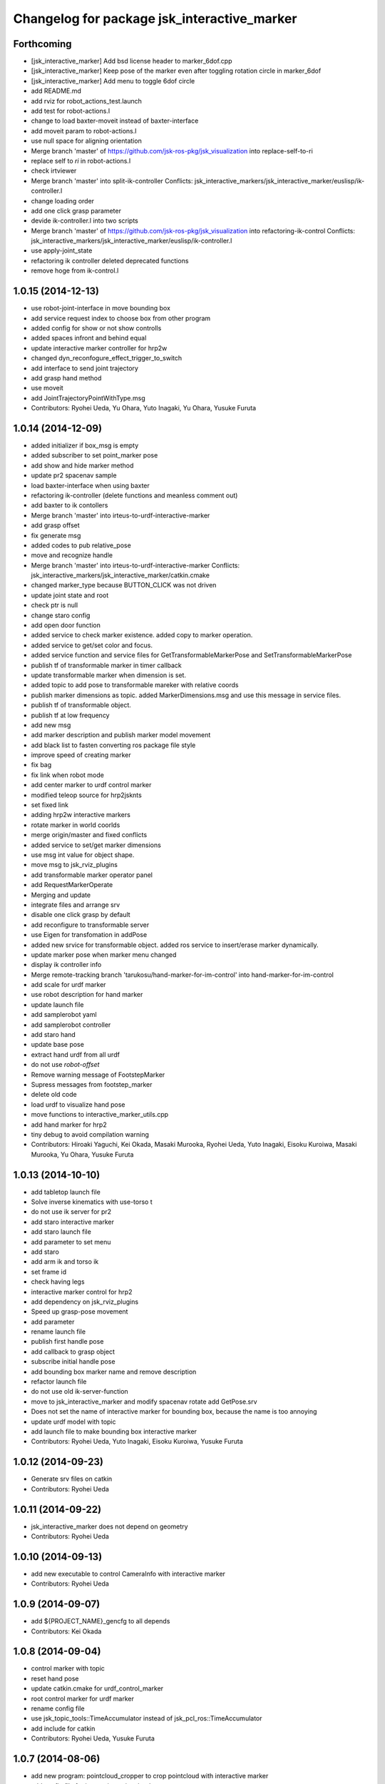^^^^^^^^^^^^^^^^^^^^^^^^^^^^^^^^^^^^^^^^^^^^
Changelog for package jsk_interactive_marker
^^^^^^^^^^^^^^^^^^^^^^^^^^^^^^^^^^^^^^^^^^^^

Forthcoming
-----------
* [jsk_interactive_marker] Add bsd license header to marker_6dof.cpp
* [jsk_interactive_marker] Keep pose of the marker even after toggling
  rotation circle in marker_6dof
* [jsk_interactive_marker] Add menu to toggle 6dof circle
* add README.md
* add rviz for robot_actions_test.launch
* add test for robot-actions.l
* change to load baxter-moveit instead of baxter-interface
* add moveit param to robot-actions.l
* use null space for aligning orientation
* Merge branch 'master' of https://github.com/jsk-ros-pkg/jsk_visualization into replace-self-to-ri
* replace self to *ri* in robot-actions.l
* check irtviewer
* Merge branch 'master' into split-ik-controller
  Conflicts:
  jsk_interactive_markers/jsk_interactive_marker/euslisp/ik-controller.l
* change loading order
* add one click grasp parameter
* devide ik-controller.l into two scripts
* Merge branch 'master' of https://github.com/jsk-ros-pkg/jsk_visualization into refactoring-ik-control
  Conflicts:
  jsk_interactive_markers/jsk_interactive_marker/euslisp/ik-controller.l
* use apply-joint_state
* refactoring ik controller deleted deprecated functions
* remove hoge from ik-control.l

1.0.15 (2014-12-13)
-------------------
* use robot-joint-interface in move bounding box
* add service request index to choose box from other program
* added config for show or not show controlls
* added spaces infront and behind equal
* update interactive marker controller for hrp2w
* changed dyn_reconfogure_effect_trigger_to_switch
* add interface to send joint trajectory
* add grasp hand method
* use moveit
* add JointTrajectoryPointWithType.msg
* Contributors: Ryohei Ueda, Yu Ohara, Yuto Inagaki, Yu Ohara, Yusuke Furuta

1.0.14 (2014-12-09)
-------------------
* added initializer if box_msg is empty
* added subscriber to set point_marker pose
* add show and hide marker method
* update pr2 spacenav sample
* load baxter-interface when using baxter
* refactoring ik-controller (delete functions and meanless comment out)
* add baxter to ik contollers
* Merge branch 'master' into irteus-to-urdf-interactive-marker
* add grasp offset
* fix generate msg
* added codes to pub relative_pose
* move and recognize handle
* Merge branch 'master' into irteus-to-urdf-interactive-marker
  Conflicts:
  jsk_interactive_markers/jsk_interactive_marker/catkin.cmake
* changed marker_type because BUTTON_CLICK was not driven
* update joint state and root
* check ptr is null
* change staro config
* add open door function
* added service to check marker existence. added copy to marker operation.
* added service to get/set color and focus.
* added service function and service files for GetTransformableMarkerPose and SetTransformableMarkerPose
* publish tf of transformable marker in timer callback
* update transformable marker when dimension is set.
* added topic to add pose to transformable mareker with relative coords
* publish marker dimensions as topic. added MarkerDimensions.msg and use this message in service files.
* publish tf of transformable object.
* publish tf at low frequency
* add new msg
* add marker description and publish marker model movement
* add black list to fasten converting ros package file style
* improve speed of creating marker
* fix bag
* fix link when robot mode
* add center marker to urdf control marker
* modified teleop source for hrp2jsknts
* set fixed link
* adding hrp2w interactive markers
* rotate marker in world coorlds
* merge origin/master and fixed conflicts
* added service to set/get marker dimensions
* use msg int value for object shape.
* move msg to jsk_rviz_plugins
* add transformable marker operator panel
* add RequestMarkerOperate
* Merging and update
* integrate files and arrange srv
* disable one click grasp by default
* add reconfigure to transformable server
* use Eigen for transfomation in addPose
* added new srvice for transformable object. added ros service to insert/erase marker dynamically.
* update marker pose when marker menu changed
* display ik controller info
* Merge remote-tracking branch 'tarukosu/hand-marker-for-im-control' into hand-marker-for-im-control
* add scale for urdf marker
* use robot description for hand marker
* update launch file
* add samplerobot yaml
* add samplerobot controller
* add staro hand
* update base pose
* extract hand urdf from all urdf
* do not use *robot-offset*
* Remove warning message of FootstepMarker
* Supress messages from footstep_marker
* delete old code
* load urdf to visualize hand pose
* move functions to interactive_marker_utils.cpp
* add hand marker for hrp2
* tiny debug to avoid compilation warning
* Contributors: Hiroaki Yaguchi, Kei Okada, Masaki Murooka, Ryohei Ueda, Yuto Inagaki, Eisoku Kuroiwa, Masaki Murooka, Yu Ohara, Yusuke Furuta

1.0.13 (2014-10-10)
-------------------
* add tabletop launch file
* Solve inverse kinematics with use-torso t
* do not use ik server for pr2
* add staro interactive marker
* add staro launch file
* add parameter to set menu
* add staro
* add arm ik and torso ik
* set frame id
* check having legs
* interactive marker control for hrp2
* add dependency on jsk_rviz_plugins
* Speed up grasp-pose movement
* add parameter
* rename launch file
* publish first handle pose
* add callback to grasp object
* subscribe initial handle pose
* add bounding box marker name and remove description
* refactor launch file
* do not use old ik-server-function
* move to jsk_interactive_marker and modify spacenav rotate
  add GetPose.srv
* Does not set the name of interactive marker for bounding box, because
  the name is too annoying
* update urdf model with topic
* add launch file to make bounding box interactive marker
* Contributors: Ryohei Ueda, Yuto Inagaki, Eisoku Kuroiwa, Yusuke Furuta

1.0.12 (2014-09-23)
-------------------
* Generate srv files on catkin
* Contributors: Ryohei Ueda

1.0.11 (2014-09-22)
-------------------
* jsk_interactive_marker does not depend on geometry
* Contributors: Ryohei Ueda

1.0.10 (2014-09-13)
-------------------
* add new executable to control CameraInfo with interactive marker
* Contributors: Ryohei Ueda

1.0.9 (2014-09-07)
------------------
* add ${PROJECT_NAME}_gencfg to all depends
* Contributors: Kei Okada

1.0.8 (2014-09-04)
------------------
* control marker with topic
* reset hand pose
* update catkin.cmake for urdf_control_marker
* root control marker for urdf marker
* rename config file
* use jsk_topic_tools::TimeAccumulator instead of jsk_pcl_ros::TimeAccumulator
* add include for catkin
* Contributors: Ryohei Ueda, Yusuke Furuta

1.0.7 (2014-08-06)
------------------
* add new program: pointcloud_cropper to crop pointcloud with interactive marker
* add config file for interactive point cloud
* update launch for pr2 gripper
* receive handle pose and publish it
* pick and place sample eus
* add reset root pose functions
* add reset marker callback
* rm empty line
* revert README.txt
* move .rviz.default to .rviz when making
* rename .rviz to .rviz.default
* use Eigen::Vector3f in footstep_marker because of the change of the api
  of jsk_pcl_ros
* depends on ${catkin_EXPORTED_TARGETS} to wait for message generation
* update footstep_marker to publish snapped pose to the planes
* support resuming the previous footstep on footstep_marker
* toggle 6dof marker via menu of footstep_marker
* toggle visualization of 6dof marker of footstep_marker via ~show_6dof_control parameter
* publish hand marker pose
* publish selected marker index
* snap the goal direction to the planes even with joy stick command
* do not use deprecated functions to convert tf and kdl instances to avoid
  compilation warning
* add 'Cancel Walk' menu to footstep marker
* Initialize the position of the marker to the frame if ~initial_reference_frame is specified
* register planDoneCB to the sendGoal function to the planner in footstep_marker
* asynchronously get the result of the footstep planning in footstep_marker
* add interactive_point_cloud.h
* add bounding box
* change paramater with dynamic reconfigure
* publish marker pose
* add interactive point cloud
* Contributors: Ryohei Ueda, Yusuke Furuta

1.0.6 (2014-07-14)
------------------
* add grasp method
* publish root pose when clicked
* launch file for pr2 gripper marker
* display multi marker
* add PR2 gripper xacro and setting file
* set initial joint state
* add class to set urdf marker config
* Contributors: Yusuke Furuta

1.0.5 (2014-06-29)
------------------
* add param to designate tf origin
* add new menu to call "estimate occlusion"
* skip planning until release the marker
* automatically snap the footstep marker to the plane if ~use_plane_snap
  is set to true
* publish the selected bounding box as BondingBoxArray for visualization
* publish the selected box as well as the index of the box
* add dummy camera launch file
* Contributors: Masaki Murooka, Ryohei Ueda, Yusuke Furuta

1.0.4 (2014-05-31)
------------------
* jsk_interactive_marker: fix for rosbuild, add mk/rosbuild to package.xml
* add "execute the plan" and "force to replan" mouse menu to footstep_marker
* add bounding_box_marker to select jsk_pcl_ros/BoundingBoxArray
* Contributors: Kei Okada, Ryohei Ueda

1.0.3 (2014-05-22)
------------------
* update depreceted functions
* add depend to roslib roscpp for ros::package

1.0.2 (2014-05-21)
------------------
* add interactive_markers and urdf

1.0.1 (2014-05-20)
------------------
* use geometry package to install orocos_kdl, since orocos_kdl is not installed via rosdep https://github.com/ros/rosdistro/pull/4336
* Contributors: Kei Okada

1.0.0 (2014-05-17)
------------------

0.0.3 (2014-05-15)
------------------

0.0.2 (2014-05-15)
------------------
* compile executables after message generation
* wait for service before making service client
* remove dependency on hrpsys_gazebo_atlas when using pr2
* Merge branch 'master' of https://github.com/jsk-ros-pkg/jsk_visualization into service-persistent-true
* use rotation-axis in inverse-kinematics
* set persistent true in dynamic_tf_publisher_client
* delete code using robot_state_publisher
* delete move_base_marker
* add jsk_pcl_ros message dependency
* change the location of catkin_package and generate_messages
* change marker frame id to /map
* Add method to set marker root link to robot root link
* Not use joint_state_publisher but use dynamic_tf_publisher when making
  robot marker
* add method to publish base pose
* add an interface to call footstep_controller from other programs to footstep_marker
* support foot offset parameters for initial feet placements
* use tf_conversions and eigen_conversions to convert tf::Transform to geometry_msgs::Pose
* use tf::Transform to store offset information
* implement readPoseParam
  a function to read geometry_msgs/Pose from a rosparameter
* add gitignore to jsk_interactive_marker
* add move base marker sample
* add controller to move base
* use tf_prefix instead of model name
* divide ik-controller.l into class and make instance
* use yaml for move base marker
* use `'tf_prefix_' instead of 'model_name_ + /'`
* `#7 <https://github.com/jsk-ros-pkg/jsk_visualization/issues/7>`_: fix typo of jsk_interactive_marker of manifest.xml
* `#7 <https://github.com/jsk-ros-pkg/jsk_visualization/issues/7>`_: reverted depend tags in manifest.xml of jsk_interactive_markers
* `#7 <https://github.com/jsk-ros-pkg/jsk_visualization/issues/7>`_: add actionlib dependency to jsk_interactive_marker
* `#7 <https://github.com/jsk-ros-pkg/jsk_visualization/issues/7>`_: fix catkin cmake syntax: CATKIN-DEPENDS -> CATKIN_DEPENDS
* `#7 <https://github.com/jsk-ros-pkg/jsk_visualization/issues/7>`_: fix description of jsk_interactive_marker/manifest.xml
* use rosdep name for rviz and actionlib_msgs
* add urdf marker in order to move base link
* add method to get joint state from robot
* update footstep_marker in order to reset iniital pose
* not use ik-server
* trying to deal with new ik server
* fixing urdf_model_marker to link urdf_model_maker_main.cpp
* divide urdf_model_marker into class definition and main function
* fixing the position of the frame id
* use interactive_marker_helpers
* initialize feet position correctly
* add hand frame slot in ik-controller
* delete ros warining and make faster
* modify pass to pr2 ik server
* adding marker to visualize initial state
* adding method to estimate initial state of footstep from frame_id
* catkinize jsk_interactive_marker for hydro
* use joint state publisher when using pr2
* add mesh file path in linkMarkerMap
* fix bag in method to find ros package path from full path
* add method to move root link
* add ik controller and launch file
* update urdf model markers testfile
* adding marker_6dof, which is controllable via rostopic and rviz
* add launch file to controll robot with interactive marker
* add base_frame parameter in point_cloud_marker
* supporting z-direction
* calling SnapIt from outer program
* enable footstep planner in sample
* support to disable planner calling from footstep_marker
* add use_visible_color parameter to change color
* adding interactive marker for footstep planning
* adding footstep interactive marker
* set Use Link as Arm by default
* rotate hand in local coordinates
* add src to convert .world to .yaml
* rename Don't allow rotation / allow rotation, use 6D / 3D, 3D (positon) as default
* add subscriber to toggle rotation axis
* add subscriber to toggle start ik
* add center sphere marker to control position
* change door marker size
* show footsteps each 2
* remenmber previous door position
* fix previous step button
* supporting showing footstep list
* set foot step by rosparam
* update
* change resolution of knob color
* change control size to max size of box
* add color knob
* get scale from urdf
* clean up code and write dummy 0 joint-angle to Joint::PRISMATIC
* add wall in door_foot.cpp
* change foot position when open door
* use robot description in atlas-real
* add sphere and box marker in urdf model marker
* add sphere and box marker in urdf model marker
* be quiet
* updating rviz
* add look at menu and message
* add marker to visualize door and foot
* fix foot position of triangle
* add move it exec cancel button
* update defaultset
* fix bag of urdf_model_marker
* add Triangle Marker to visualize foot position
* add Touch It msg
* adding clear function for external program
* changing default value
* not publish joint state all time
* adding some external control
* updating for external programs
* untabify
* add change marker size menu
* stop ik by default
* fix bag and reset marker id when clear button is pressed
* add IM to get designated Point Cloud
* add menu to select using ik server
* reset when marker was reset
* fix to use joint_state_publisher and robot_state_publisher
* add joint_state_publisher.py
* add use_dynamic_tf to disable dynamic tf
* change marker size of urdf marker
* publishJointState on resetMarkerCB
* add special pose (fg manip pose)
* we can show and hide interactive marker
* add .rviz  for interactive_marker
* change frame-id from odom to map
* modify caliculation of tf from odom to marker
* add menu to cancel planned motion
* add visualizaion mode to visualize IK
* we can select Arm Ik , Torso Ik or Fullbody Ik
* add registration mode in urdf_model_marker
* added marker_array for viewing collision lines in rviz
* add .rviz for atlas_joint_marker
* Use package:// instead of file:// to designate mesh file name
* use jsk urdf model for atlas
* add launch file for moving joints for atlas
* update README.txt
* display parent link marker when fixed joint clicked
* add joint limit in joint robot marker
* add Function to set 1 Joint Angle
* reset robot marker to real robot
* add patch file for atlas.urdf to use RobotIM
* add Move Robot Joint Marker
* add cylinder marker when joint dont include mesh
* add yaml for Fridge model in 73b2
* add msg to designate marker movement
* attach Grasp Point to Model Marker
* change display of move marker when clicking
* use configuration yaml file to set models
* get full path of gazebo model
* set Move Marker based on Joint axis
* add dependancy on dynamic_tf_publisher
* making interactive marker based on urdf model
* add finger interactive marker
* add menu to change whether robot use torso
* add Marker Type in msgs
* add hand shape interactive marker
* add interactive operation sample of eus simulator
* add head marker and change msg
* add jsk_interactive_markers/ by yusuke furuta
* Contributors: Kei Okada, Ryohei Ueda, Yusuke Furuta, Masaki Murooka, Shintaro Noda, tarukosu, Youhei Kakiuchi
